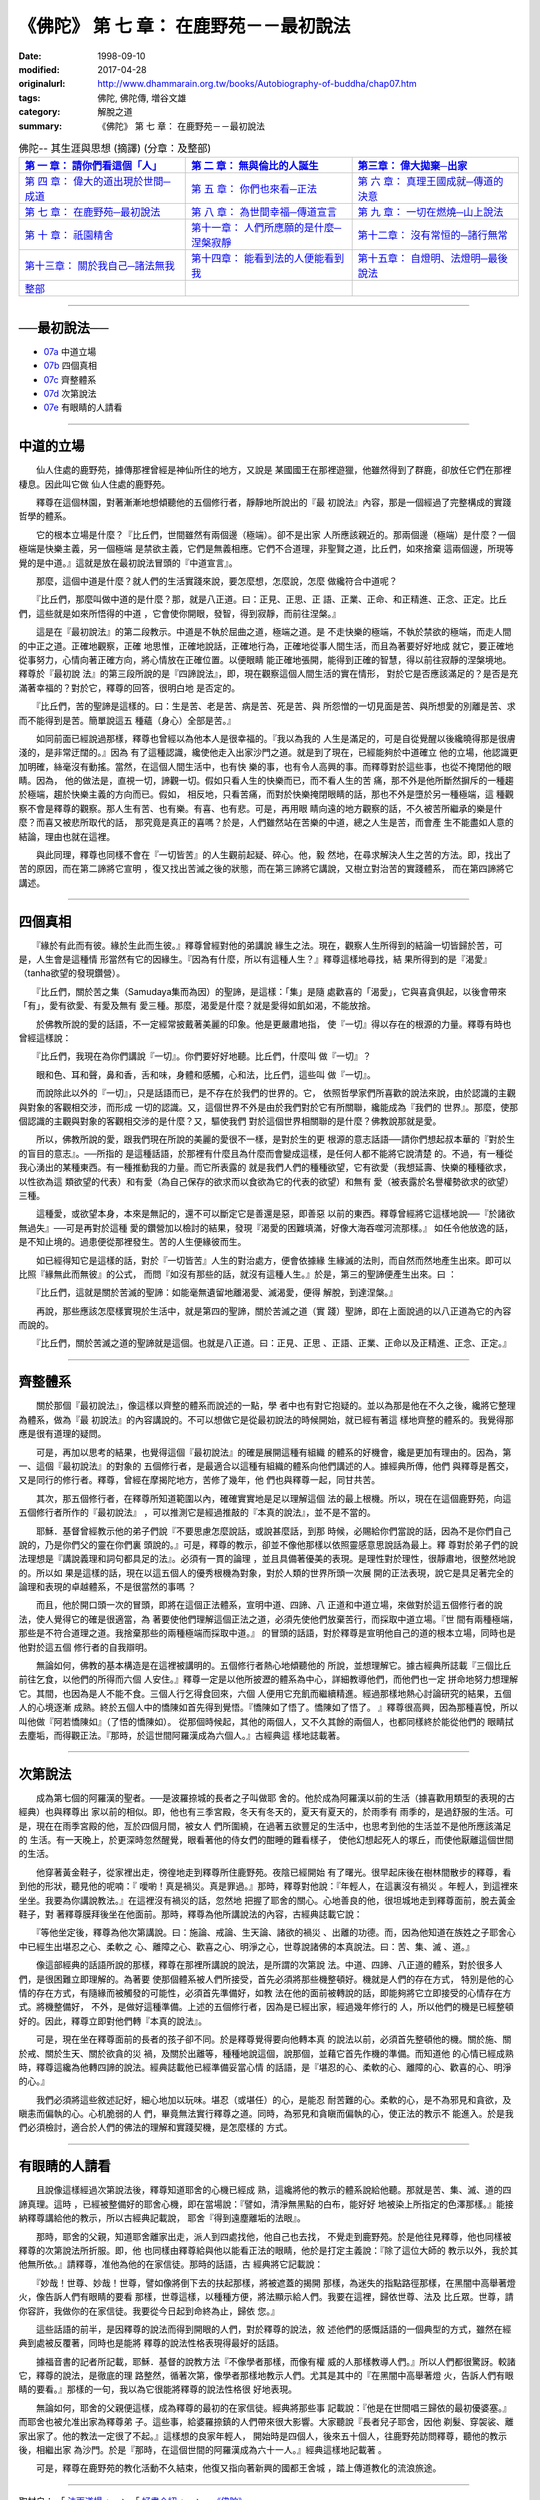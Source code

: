 =========================================
《佛陀》 第 七 章： 在鹿野苑－－最初說法
=========================================

:date: 1998-09-10
:modified: 2017-04-28
:originalurl: http://www.dhammarain.org.tw/books/Autobiography-of-buddha/chap07.htm
:tags: 佛陀, 佛陀傳, 増谷文雄
:category: 解脫之道
:summary: 《佛陀》 第 七 章： 在鹿野苑－－最初說法


.. list-table:: 佛陀-- 其生涯與思想 (摘譯) (分章：及整部)
   :widths: 30 30 30
   :header-rows: 1

   * - `第 一 章： 請你們看這個「人」 <{filename}biography-of-the-Buddha-masutani-excerpts-chap01%zh.rst>`__
     - `第 二 章： 無與倫比的人誕生 <{filename}biography-of-the-Buddha-masutani-excerpts-chap02%zh.rst>`__ 
     - `第三章： 偉大拋棄─出家 <{filename}biography-of-the-Buddha-masutani-excerpts-chap03%zh.rst>`__
 
   * - `第 四 章： 偉大的道出現於世間─成道 <{filename}biography-of-the-Buddha-masutani-excerpts-chap04%zh.rst>`__ 
     - `第 五 章： 你們也來看─正法 <{filename}biography-of-the-Buddha-masutani-excerpts-chap05%zh.rst>`__ 
     - `第 六 章： 真理王國成就─傳道的決意 <{filename}biography-of-the-Buddha-masutani-excerpts-chap06%zh.rst>`__ 

   * - `第 七 章： 在鹿野苑─最初說法 <{filename}biography-of-the-Buddha-masutani-excerpts-chap07%zh.rst>`__ 
     - `第 八 章： 為世間幸福─傳道宣言 <{filename}biography-of-the-Buddha-masutani-excerpts-chap08%zh.rst>`__ 
     - `第 九 章： 一切在燃燒─山上說法 <{filename}biography-of-the-Buddha-masutani-excerpts-chap09%zh.rst>`__ 

   * - `第 十 章： 祇園精舍 <{filename}biography-of-the-Buddha-masutani-excerpts-chap10%zh.rst>`__ 
     - `第十一章： 人們所應願的是什麼─涅槃寂靜 <{filename}biography-of-the-Buddha-masutani-excerpts-chap11%zh.rst>`__ 
     - `第十二章： 沒有常恒的─諸行無常 <{filename}biography-of-the-Buddha-masutani-excerpts-chap12%zh.rst>`__ 

   * - `第十三章： 關於我自己─諸法無我 <{filename}biography-of-the-Buddha-masutani-excerpts-chap13%zh.rst>`__ 
     - `第十四章： 能看到法的人便能看到我 <{filename}biography-of-the-Buddha-masutani-excerpts-chap14%zh.rst>`__ 
     - `第十五章： 自燈明、法燈明─最後說法 <{filename}biography-of-the-Buddha-masutani-excerpts-chap15%zh.rst>`__ 

   * - `整部 <{filename}biography-of-the-Buddha-masutani-excerpts-full%zh.rst>`__
     - 
     - 

---------------------------

──最初說法──
--------------

- `07a`_ 中道立場
- `07b`_ 四個真相
- `07c`_ 齊整體系
- `07d`_ 次第說法
- `07e`_ 有眼睛的人請看

----

.. _07a:

中道的立場
------------

　　仙人住處的鹿野苑，據傳那裡曾經是神仙所住的地方，又說是
某國國王在那裡遊獵，他雖然得到了群鹿，卻放任它們在那裡棲息。因此叫它做
仙人住處的鹿野苑。
　　
　　釋尊在這個林園，對著漸漸地想傾聽他的五個修行者，靜靜地所說出的『最
初說法』內容，那是一個經過了完整構成的實踐哲學的體系。　　

　　它的根本立場是什麼？『比丘們，世間雖然有兩個邊（極端）。卻不是出家
人所應該親近的。那兩個邊（極端）是什麼？一個極端是快樂主義，另一個極端
是禁欲主義，它們是無義相應。它們不合道理，非聖賢之道，比丘們，如來捨棄
這兩個邊，所現等覺的是中道。』這就是放在最初說法冒頭的『中道宣言』。　
　
　　那麼，這個中道是什麼？就人們的生活實踐來說，要怎麼想，怎麼說，怎麼
做纔符合中道呢？　　

　　『比丘們，那麼叫做中道的是什麼？那，就是八正道。曰：正見、正思、正
語、正業、正命、和正精進、正念、正定。比丘們，這些就是如來所悟得的中道
，它會使你開眼，發智，得到寂靜，而前往涅槃。』　　

　　這是在『最初說法』的第二段教示。中道是不執於屈曲之道，極端之道。是
不走快樂的極端，不執於禁欲的極端，而走人間的中正之道。正確地觀察，正確
地思惟，正確地說話，正確地行為，正確地從事人間生活，而且為著要好好地成
就它，要正確地從事努力，心情向著正確方向，將心情放在正確位置。以便眼睛
能正確地張開，能得到正確的智慧，得以前往寂靜的涅槃境地。釋尊於『最初說
法』的第三段所說的是『四諦說法』，即，現在觀察這個人間生活的實在情形，
對於它是否應該滿足的？是否是充滿著幸福的？對於它，釋尊的回答，很明白地
是否定的。　　

　　『比丘們，苦的聖諦是這樣的。曰：生是苦、老是苦、病是苦、死是苦、與
所怨憎的一切見面是苦、與所想愛的別離是苦、求而不能得到是苦。簡單說這五
種蘊（身心）全部是苦。』　　

　　如同前面已經說過那樣，釋尊也曾經以為他本人是很幸福的。『我以為我的
人生是滿足的，可是自從覺醒以後纔曉得那是很膚淺的，是非常迂闊的。』因為
有了這種認識，纔使他走入出家沙門之道。就是到了現在，已經能夠於中道確立
他的立場，他認識更加明確，絲毫沒有動搖。當然，在這個人間生活中，也有快
樂的事，也有令人高興的事。而釋尊對於這些事，也從不掩閉他的眼睛。因為，
他的做法是，直視一切，諦觀一切。假如只看人生的快樂而已，而不看人生的苦
痛，那不外是他所斷然摒斥的一種趨於極端，趨於快樂主義的方向而已。假如，
相反地，只看苦痛，而對於快樂掩閉眼睛的話，那也不外是墮於另一種極端，這
種觀察不會是釋尊的觀察。那人生有苦、也有樂。有喜、也有悲。可是，再用眼
睛向遠的地方觀察的話，不久被苦所繼承的樂是什麼？而喜又被悲所取代的話，
那究竟是真正的喜嗎？於是，人們雖然站在苦樂的中道，總之人生是苦，而會產
生不能盡如人意的結論，理由也就在這裡。　　

　　與此同理，釋尊也同樣不會在『一切皆苦』的人生觀前起疑、碎心。他，毅
然地，在尋求解決人生之苦的方法。即，找出了苦的原因，而在第二諦將它宣明
，復又找出苦滅之後的狀態，而在第三諦將它講說，又樹立對治苦的實踐體系，
而在第四諦將它講述。　　

----

.. _07b:

四個真相
----------

　　『緣於有此而有彼。緣於生此而生彼。』釋尊曾經對他的弟講說
緣生之法。現在，觀察人生所得到的結論一切皆歸於苦，可是，人生會是這種情
形當然有它的因緣生。『因為有什麼，所以有這種人生？』釋尊這樣地尋找，結
果所得到的是『渴愛』（tanha欲望的發現鑽營）。　　

　　『比丘們，關於苦之集（Samudaya集而為因）的聖諦，是這樣：「集」是隨
處歡喜的「渴愛」，它與喜貪俱起，以後會帶來「有」，愛有欲愛、有愛及無有
愛三種。那麼，渴愛是什麼？就是愛得如飢如渴，不能放捨。　　

　　於佛教所說的愛的話語，不一定經常披戴著美麗的印象。他是更嚴肅地指，
使『一切』得以存在的根源的力量。釋尊有時也曾經這樣說：　　

　　『比丘們，我現在為你們講說『一切』。你們要好好地聽。比丘們，什麼叫
做『一切』？　　

　　眼和色、耳和聲，鼻和香，舌和味，身體和感觸，心和法，比丘們，這些叫
做『一切』。　　

　　而說除此以外的『一切』，只是話語而已，是不存在於我們的世界的。它，
依照哲學家們所喜歡的說法來說，由於認識的主觀與對象的客觀相交涉，而形成
一切的認識。又，這個世界不外是由於我們對於它有所關聯，纔能成為『我們的
世界』。那麼，使那個認識的主觀與對象的客觀相交涉的是什麼？又，驅使我們
對於這個世界相關聯的是什麼？佛教說那就是愛。　　

　　所以，佛教所說的愛，跟我們現在所說的美麗的愛很不一樣，是對於生的更
根源的意志話語──請你們想起叔本華的『對於生的盲目的意志』。──所指的
是這種話語，於那裡有什麼且為什麼而會變成這樣，是任何人都不能將它說清楚
的。不過，有一種從我心湧出的某種東西。有一種推動我的力量。而它所表露的
就是我們人們的種種欲望，它有欲愛（我想延壽、快樂的種種欲求，以性欲為這
類欲望的代表）和有愛（為自己保存的欲求而以食欲為它的代表的欲望）和無有
愛（被表露於名譽權勢欲求的欲望）三種。　　

　　這種愛，或欲望本身，本來是無記的，還不可以斷定它是善還是惡，即善惡
以前的東西。釋尊曾經將它這樣地說──『於諸欲無過失』──可是再對於這種
愛的鑽營加以檢討的結果，發現『渴愛的困難填滿，好像大海吞噬河流那樣。』
如任令他放逸的話，是不知止境的。過患便從那裡發生。苦的人生便緣彼而生。
　　
　　如已經得知它是這樣的話，對於『一切皆苦』人生的對治處方，便會依據緣
生緣滅的法則，而自然而然地產生出來。即可以比照『緣無此而無彼』的公式，
而問『如沒有那些的話，就沒有這種人生。』於是，第三的聖諦便產生出來。曰
：　　

　　『比丘們，這就是關於苦滅的聖諦：如能毫無遺留地離渴愛、滅渴愛，便得
解脫，到達涅槃。』　　

　　再說，那些應該怎麼樣實現於生活中，就是第四的聖諦，關於苦滅之道（實
踐）聖諦，即在上面說過的以八正道為它的內容而說的。　　

　　『比丘們，關於苦滅之道的聖諦就是這個。也就是八正道。曰：正見、正思
、正語、正業、正命以及正精進、正念、正定。』　　

----

.. _07c:

齊整體系
----------

　　關於那個『最初說法』，像這樣以齊整的體系而說述的一點，學
者中也有對它抱疑的。並以為那是他在不久之後，纔將它整理為體系，做為『最
初說法』的內容講說的。不可以想做它是從最初說法的時候開始，就已經有著這
樣地齊整的體系的。我覺得那應是很有道理的疑問。
　　
　　可是，再加以思考的結果，也覺得這個『最初說法』的確是展開這種有組織
的體系的好機會，纔是更加有理由的。因為，第一、這個『最初說法』的對象的
五個修行者，是最適合以這種有組織的體系向他們講述的人。據經典所傳，他們
與釋尊是舊交，又是同行的修行者。釋尊，曾經在摩揭陀地方，苦修了幾年，他
們也與釋尊一起，同甘共苦。　　

　　其次，那五個修行者，在釋尊所知道範圍以內，確確實實地是足以理解這個
法的最上根機。所以，現在在這個鹿野苑，向這五個修行者所作的『最初說法』
，可以推測它是經過推敲的『本真的說法』，並不是不當的。　　

　　耶穌．基督曾經教示他的弟子們說『不要思慮怎麼說話，或說甚麼話，到那
時候，必賜給你們當說的話，因為不是你們自己說的，乃是你們父的靈在你們裏
頭說的。』可是，釋尊的教示，卻並不像他那樣以依照靈感意思說話為最上。釋
尊對於弟子們的說法理想是『講說義理和詞句都具足的法』。必須有一貫的論理
，並且具備著優美的表現。是理性對於理性，很靜肅地，很整然地說的。所以如
果是這樣的話，現在以這五個人的優秀根機為對象，對於人類的世界所頭一次展
開的正法表現，說它是具足著完全的論理和表現的卓越體系，不是很當然的事嗎
？　　

　　而且，他於開口頭一次的冒頭，即將在這個正法體系，宣明中道、四諦、八
正道和中道立場，來做對於這五個修行者的說法，使人覺得它的確是很適當，為
著要使他們理解這個正法之道，必須先使他們放棄苦行，而採取中道立場。『世
間有兩種極端，那些是不符合道理之道。我捨棄那些的兩種極端而採取中道。』
的冒頭的話語，對於釋尊是宣明他自己的道的根本立場，同時也是他對於這五個
修行者的自我辯明。　　

　　無論如何，佛教的基本構造是在這裡被講明的。五個修行者熱心地傾聽他的
所說，並想理解它。據古經典所誌載『三個比丘前往乞食，以他們的所得而六個
人安住。』釋尊一定是以他所披瀝的體系為中心，詳細教導他們，而他們也一定
拼命地努力想理解它。其間，也因為是人不能不食。三個人行乞得食回來，六個
人便用它充飢而繼續精進。經過那樣地熱心討論研究的結果，五個人的心境逐漸
成熟。終於五個人中的憍陳如首先得到覺悟。『憍陳如了悟了。憍陳如了悟了。
』釋尊很高興，因為那種喜悅，所以叫他做『阿若憍陳如』（了悟的憍陳如）。
從那個時候起，其他的兩個人，又不久其餘的兩個人，也都同樣終於能從他們的
眼睛拭去塵垢，而得觀正法。『那時，於這世間阿羅漢成為六個人。』古經典這
樣地誌載著。　　

----

.. _07d:

次第說法
----------

　　成為第七個的阿羅漢的聖者。──是波羅捺城的長者之子叫做耶
舍的。他於成為阿羅漢以前的生活（據喜歡用類型的表現的古經典）也與釋尊出
家以前的相似。即，他也有三季宮殿，冬天有冬天的，夏天有夏天的，於雨季有
雨季的，是過舒服的生活。可是，現在在雨季宮殿的他，亙於四個月間，被女人
們所圍繞，在過著五欲豐足的生活中，也思考到他的生活並不是他所應該滿足的
生活。有一天晚上，於更深時忽然醒覺，眼看著他的侍女們的酣睡的難看樣子，
使他幻想起死人的塚丘，而使他厭離這個世間的生活。
　　
　　他穿著黃金鞋子，從家裡出走，徬徨地走到釋尊所住鹿野苑。夜陰已經開始
有了曙光。很早起床後在樹林間散步的釋尊，看到他的形狀，聽見他的呢喃：『
噯喲！真是禍災。真是罪過。』那時，釋尊對他說：『年輕人，在這裏沒有禍災
。年輕人，到這裡來坐坐。我要為你講說教法。』在這裡沒有禍災的話，忽然地
把握了耶舍的關心。心地善良的他，很坦城地走到釋尊面前，脫去黃金鞋子，對
著釋尊膜拜後坐在他面前。那時，釋尊為他所講說法的內容，古經典誌載它說：
　　
　　『等他坐定後，釋尊為他次第講說。曰：施論、戒論、生天論、諸欲的禍災
、出離的功德。而，因為他知道在族姓之子耶舍心中已經生出堪忍之心、柔軟之
心、離障之心、歡喜之心、明淨之心，世尊說諸佛的本真說法。曰：苦、集、滅
、道。』　　

　　像這部經典的話語所說的那樣，釋尊在那裡所講說的說法，是所謂的次第說
法。中道、四諦、八正道的體系，對於很多人們，是很困難立即理解的。為著要
使那個體系被人們所接受，首先必須將那些機整頓好。機就是人們的存在方式，
特別是他的心情的存在方式，有隨緣而被觸發的可能性，必須首先準備好，如教
法在他的面前被轉說的話，即能夠將它立即接受的心情存在方式。將機整備好，
不外，是做好這種準備。上述的五個修行者，因為是已經出家，經過幾年修行的
人，所以他們的機是已經整頓好的。因此，釋尊立即對他們轉『本真的說法』。
　　
　　可是，現在坐在釋尊面前的長者的孩子卻不同。於是釋尊覺得要向他轉本真
的說法以前，必須首先整頓他的機。關於施、關於戒、關於生天、關於欲貪的災
禍，及關於出離等，種種地說這個，說那個，並藉它首先作機的準備。而知道他
的心情已經成熟時，釋尊這纔為他轉四諦的說法。經典誌載他已經準備妥當心情
的話語，是『堪忍的心、柔軟的心、離障的心、歡喜的心、明淨的心。』　　

　　我們必須將這些敘述記好，細心地加以玩味。堪忍（或堪任）的心，是能忍
耐苦難的心。柔軟的心，是不為邪見和貪欲，及瞋恚而偏執的心。心机脆弱的人
們，畢竟無法實行釋尊之道。同時，為邪見和貪瞋而偏執的心，使正法的教示不
能進入。於是我們必須檢討，適合於人們的佛法的理解和實踐契機，是怎麼樣的
方式。　　

----

.. _07e:

有眼睛的人請看
----------------

　　且說像這樣經過次第說法後，釋尊知道耶舍的心機已經成
熟，這纔將他的教示的體系說給他聽。那就是苦、集、滅、道的四諦真理。這時
，已經被整備好的耶舍心機，即在當場說：『譬如，清淨無黑點的白布，能好好
地被染上所指定的色澤那樣。』能接納釋尊講給他的教示，所以古經典記載說，
耶舍『得到遠塵離垢的法眼』。
　　
　　那時，耶舍的父親，知道耶舍離家出走，派人到四處找他，他自己也去找，
不覺走到鹿野苑。於是他往見釋尊，他也同樣被釋尊的次第說法所折服。即，他
也同樣由釋尊給與他以能看正法的眼睛，他於是打定主義說：『除了這位大師的
教示以外，我於其他無所依。』請釋尊，准他為他的在家信徒。那時的話語，古
經典將它記載說：　　

　　『妙哉！世尊、妙哉！世尊，譬如像將倒下去的扶起那樣，將被遮蓋的揭開
那樣，為迷失的指點路徑那樣，在黑闇中高舉著燈火，像告訴人們有眼睛的要看
那樣，世尊這樣，以種種方便，將法顯示給人們。我要在這裡，歸依世尊、法及
比丘眾。世尊，請你容許，我做你的在家信徒。我要從今日起到命終為止，歸依
您。』　　

　　這些話語的前半，是因釋尊的說法而得到開眼的人們，對於釋尊的說法，敘
述他們的感慨話語的一個典型的方式，雖然在經典到處被反覆著，同時也是能將
釋尊的說法性格表現得最好的話語。　　

　　據福音書的記者所記載，耶穌．基督的說教方法『不像學者那樣，而像有權
威的人那樣教導人們。』所以人們都很驚訝。較諸它，釋尊的說法，是徹底的理
路整然，循著次第，像學者那樣地教示人們。尤其是其中的『在黑闇中高舉著燈
火，告訴人們有眼睛的要看。』那樣的一句，我以為它很能將釋尊的說法性格很
好地表現。　　

　　無論如何，耶舍的父親便這樣，成為釋尊的最初的在家信徒。經典將那些事
記載說：『他是在世間唱三歸依的最初優婆塞。』而耶舍也被允准出家為釋尊弟
子。這些事，給婆羅捺鎮的人們帶來很大影響。大家聽說『長者兒子耶舍，因他
剃髮、穿袈裟、離家出家了。他的教法一定很了不起。』這樣想的良家年輕人，
開始時是四個人，後來五十個人，往鹿野苑訪問釋尊，聽他的教示後，相繼出家
為沙門。於是『那時，在這個世間的阿羅漢成為六十一人。』經典這樣地記載著
。　　

　　可是，釋尊在鹿野苑的教化活動不久結束，他復又指向著新興的國都王舍城
，踏上傳道教化的流浪旅途。

------

取材自： 「 `法雨道場 <http://www.dhammarain.org.tw/>`__ 」　→　「  `好書介紹 <http://www.dhammarain.org.tw/books/book1.html>`__ 」　→　 `《佛陀》 <http://www.dhammarain.org.tw/books/Autobiography-of-buddha/chap01.htm>`__

| ＊＊＊＊＊＊＊＊＊＊＊＊＊＊＊＊＊＊＊＊＊＊＊＊＊＊＊＊＊＊＊＊＊＊＊＊
| ＊　　　　　　　　　☆☆　新　雨　版　權　頁　☆☆　　　　　　　　　　＊
| ＊嘉義新雨圖書館　地址:　嘉義市崇文街175巷1之30號　電話:　05-2232230　＊ 
| ＊嘉義新雨道場　　地址:　嘉義市水源地33之81號　　　電話:　05-2789254　＊ 
| ＊　　　　　　　　　法義尊貴，請勿以商品化流通！　　　　　　　　　　　＊ 
| ＊　　　　◤　本站資料歡迎傳閱，網路上流傳時請保留此「版權頁」　◢　　＊ 
| ＊　　　　◤　若要在著作中引用，或作商業用途，請先聯絡「 `法雨道場 <http://www.dhammarain.org.tw/>`__ 」◢　＊ 
| ＊＊＊＊＊＊＊＊＊＊＊＊＊＊＊＊＊＊＊＊＊＊＊＊＊＊＊＊＊＊＊＊＊＊＊＊

..
  04.28 rev. change some anchors in English; e.g. 07a for 中道立場
  04.26~27 2017 create rst
  original: 1998.09.10  87('98)/09/10
